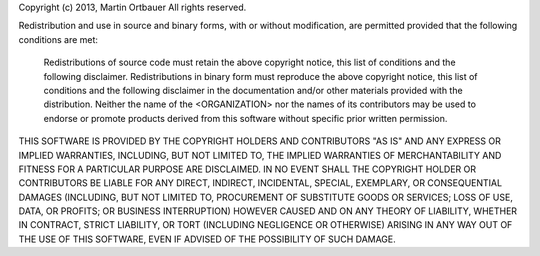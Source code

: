Copyright (c) 2013, Martin Ortbauer
All rights reserved.

Redistribution and use in source and binary forms, with or without
modification, are permitted provided that the following conditions are met:

    Redistributions of source code must retain the above copyright notice, this
    list of conditions and the following disclaimer.  Redistributions in binary
    form must reproduce the above copyright notice, this list of conditions and
    the following disclaimer in the documentation and/or other materials
    provided with the distribution.  Neither the name of the <ORGANIZATION> nor
    the names of its contributors may be used to endorse or promote products
    derived from this software without specific prior written permission.

THIS SOFTWARE IS PROVIDED BY THE COPYRIGHT HOLDERS AND CONTRIBUTORS "AS IS" AND
ANY EXPRESS OR IMPLIED WARRANTIES, INCLUDING, BUT NOT LIMITED TO, THE IMPLIED
WARRANTIES OF MERCHANTABILITY AND FITNESS FOR A PARTICULAR PURPOSE ARE
DISCLAIMED. IN NO EVENT SHALL THE COPYRIGHT HOLDER OR CONTRIBUTORS BE LIABLE
FOR ANY DIRECT, INDIRECT, INCIDENTAL, SPECIAL, EXEMPLARY, OR CONSEQUENTIAL
DAMAGES (INCLUDING, BUT NOT LIMITED TO, PROCUREMENT OF SUBSTITUTE GOODS OR
SERVICES; LOSS OF USE, DATA, OR PROFITS; OR BUSINESS INTERRUPTION) HOWEVER
CAUSED AND ON ANY THEORY OF LIABILITY, WHETHER IN CONTRACT, STRICT LIABILITY,
OR TORT (INCLUDING NEGLIGENCE OR OTHERWISE) ARISING IN ANY WAY OUT OF THE USE
OF THIS SOFTWARE, EVEN IF ADVISED OF THE POSSIBILITY OF SUCH DAMAGE.
